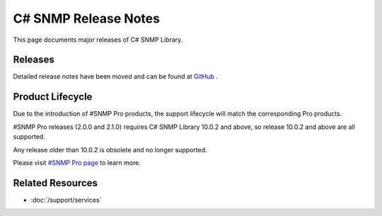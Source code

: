 C# SNMP Release Notes
=====================

This page documents major releases of C# SNMP Library.

Releases
--------
Detailed release notes have been moved and can be found at
`GitHub <https://github.com/lextudio/sharpsnmplib/releases>`_ .

Product Lifecycle
-----------------
Due to the introduction of #SNMP Pro products, the support lifecycle will match
the corresponding Pro products.

#SNMP Pro releases (2.0.0 and 2.1.0) requires C# SNMP Library 10.0.2 and above,
so release 10.0.2 and above are all supported.

Any release older than 10.0.2 is obsolete and no longer supported.

Please visit `#SNMP Pro page <https://pro.sharpsnmp.com/support/release-notes.html>`_ to learn more.

Related Resources
-----------------

- :doc:`/support/services`

